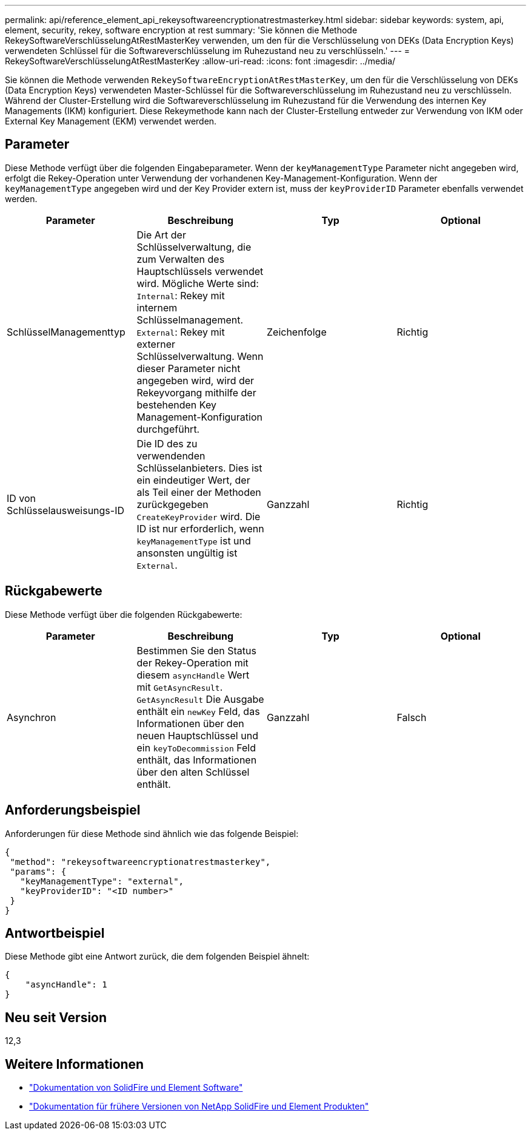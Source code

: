 ---
permalink: api/reference_element_api_rekeysoftwareencryptionatrestmasterkey.html 
sidebar: sidebar 
keywords: system, api, element, security, rekey, software encryption at rest 
summary: 'Sie können die Methode RekeySoftwareVerschlüsselungAtRestMasterKey verwenden, um den für die Verschlüsselung von DEKs (Data Encryption Keys) verwendeten Schlüssel für die Softwareverschlüsselung im Ruhezustand neu zu verschlüsseln.' 
---
= RekeySoftwareVerschlüsselungAtRestMasterKey
:allow-uri-read: 
:icons: font
:imagesdir: ../media/


[role="lead"]
Sie können die Methode verwenden `RekeySoftwareEncryptionAtRestMasterKey`, um den für die Verschlüsselung von DEKs (Data Encryption Keys) verwendeten Master-Schlüssel für die Softwareverschlüsselung im Ruhezustand neu zu verschlüsseln. Während der Cluster-Erstellung wird die Softwareverschlüsselung im Ruhezustand für die Verwendung des internen Key Managements (IKM) konfiguriert. Diese Rekeymethode kann nach der Cluster-Erstellung entweder zur Verwendung von IKM oder External Key Management (EKM) verwendet werden.



== Parameter

Diese Methode verfügt über die folgenden Eingabeparameter. Wenn der `keyManagementType` Parameter nicht angegeben wird, erfolgt die Rekey-Operation unter Verwendung der vorhandenen Key-Management-Konfiguration. Wenn der `keyManagementType` angegeben wird und der Key Provider extern ist, muss der `keyProviderID` Parameter ebenfalls verwendet werden.

[cols="4*"]
|===
| Parameter | Beschreibung | Typ | Optional 


| SchlüsselManagementtyp | Die Art der Schlüsselverwaltung, die zum Verwalten des Hauptschlüssels verwendet wird. Mögliche Werte sind:
`Internal`: Rekey mit internem Schlüsselmanagement.
`External`: Rekey mit externer Schlüsselverwaltung. Wenn dieser Parameter nicht angegeben wird, wird der Rekeyvorgang mithilfe der bestehenden Key Management-Konfiguration durchgeführt. | Zeichenfolge | Richtig 


| ID von Schlüsselausweisungs-ID | Die ID des zu verwendenden Schlüsselanbieters. Dies ist ein eindeutiger Wert, der als Teil einer der Methoden zurückgegeben `CreateKeyProvider` wird. Die ID ist nur erforderlich, wenn `keyManagementType` ist und ansonsten ungültig ist `External`. | Ganzzahl | Richtig 
|===


== Rückgabewerte

Diese Methode verfügt über die folgenden Rückgabewerte:

[cols="4*"]
|===
| Parameter | Beschreibung | Typ | Optional 


| Asynchron | Bestimmen Sie den Status der Rekey-Operation mit diesem `asyncHandle` Wert mit `GetAsyncResult`. `GetAsyncResult` Die Ausgabe enthält ein `newKey` Feld, das Informationen über den neuen Hauptschlüssel und ein `keyToDecommission` Feld enthält, das Informationen über den alten Schlüssel enthält. | Ganzzahl | Falsch 
|===


== Anforderungsbeispiel

Anforderungen für diese Methode sind ähnlich wie das folgende Beispiel:

[listing]
----
{
 "method": "rekeysoftwareencryptionatrestmasterkey",
 "params": {
   "keyManagementType": "external",
   "keyProviderID": "<ID number>"
 }
}
----


== Antwortbeispiel

Diese Methode gibt eine Antwort zurück, die dem folgenden Beispiel ähnelt:

[listing]
----
{
    "asyncHandle": 1
}
----


== Neu seit Version

12,3

[discrete]
== Weitere Informationen

* https://docs.netapp.com/us-en/element-software/index.html["Dokumentation von SolidFire und Element Software"]
* https://docs.netapp.com/sfe-122/topic/com.netapp.ndc.sfe-vers/GUID-B1944B0E-B335-4E0B-B9F1-E960BF32AE56.html["Dokumentation für frühere Versionen von NetApp SolidFire und Element Produkten"^]

